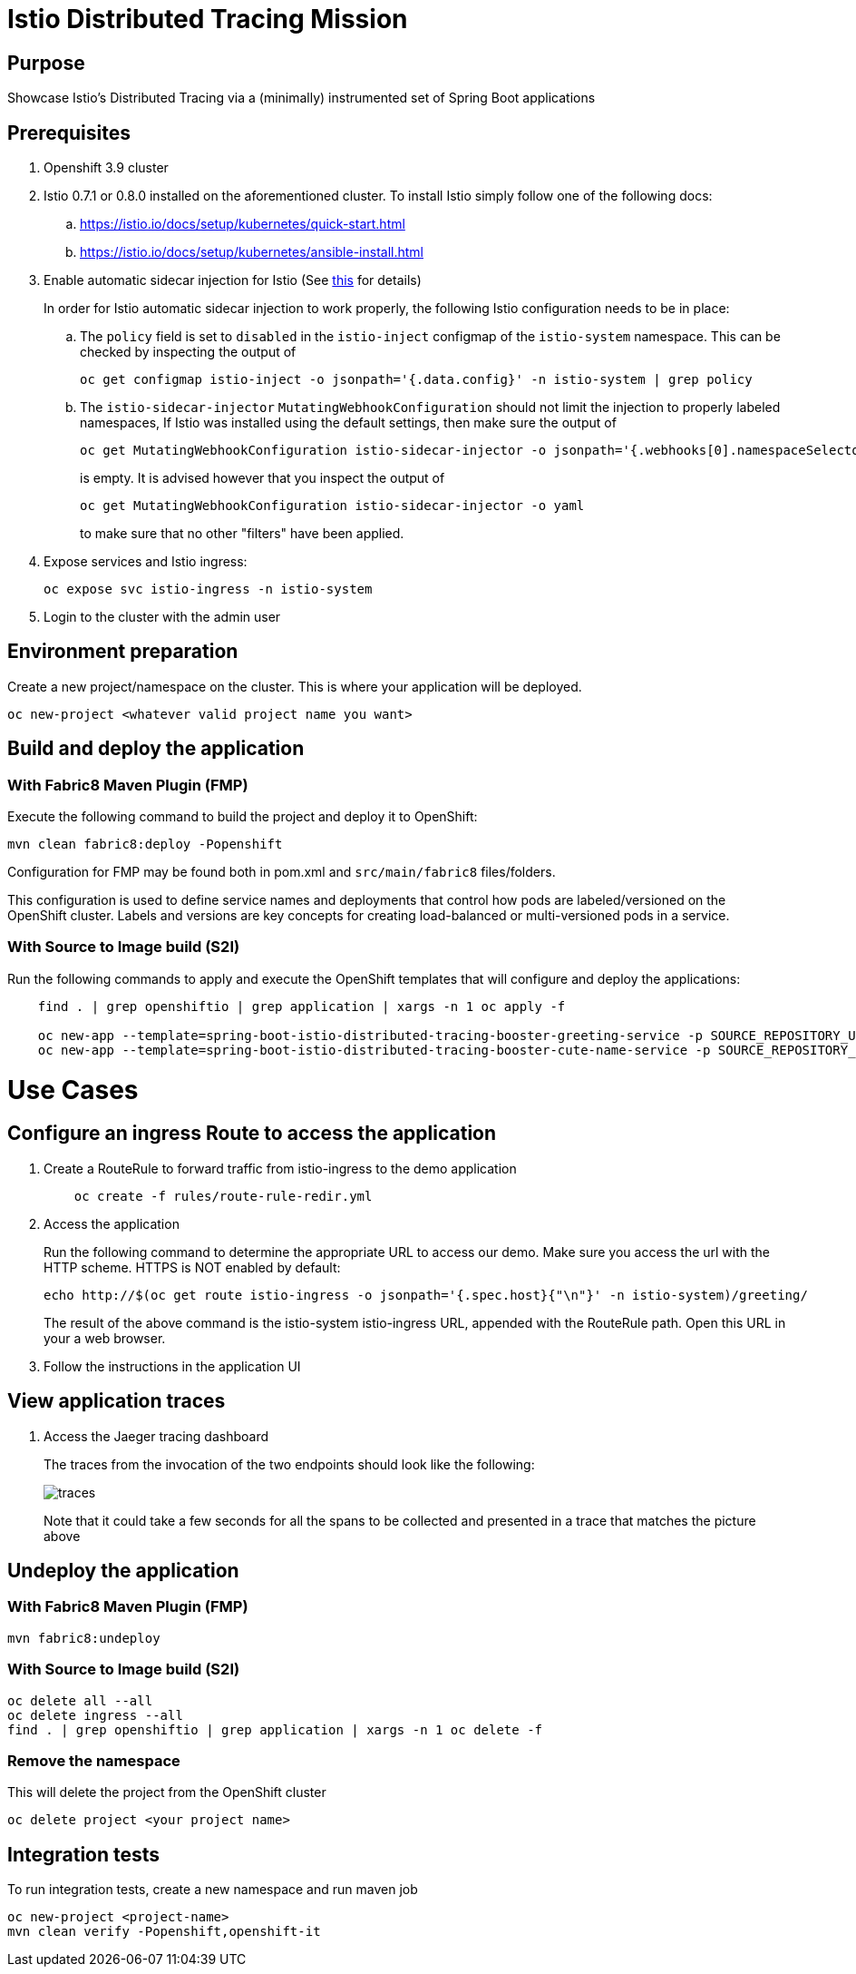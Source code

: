 = Istio Distributed Tracing Mission

== Purpose
Showcase Istio's Distributed Tracing via a (minimally) instrumented set of Spring Boot applications

== Prerequisites
. Openshift 3.9 cluster
. Istio 0.7.1 or 0.8.0 installed on the aforementioned cluster. To install Istio simply follow one of the following docs:
.. https://istio.io/docs/setup/kubernetes/quick-start.html
.. https://istio.io/docs/setup/kubernetes/ansible-install.html
. Enable automatic sidecar injection for Istio (See https://istio.io/docs/setup/kubernetes/sidecar-injection.html[this] for details)
+
In order for Istio automatic sidecar injection to work properly, the following Istio configuration needs to be in place:
+
.. The `policy` field is set to `disabled` in the `istio-inject` configmap  of the `istio-system` namespace.
   This can be checked by inspecting the output of

   oc get configmap istio-inject -o jsonpath='{.data.config}' -n istio-system | grep policy

.. The `istio-sidecar-injector` `MutatingWebhookConfiguration` should not limit the injection to properly labeled namespaces,
   If Istio was installed using the default settings, then make sure the output of

   oc get MutatingWebhookConfiguration istio-sidecar-injector -o jsonpath='{.webhooks[0].namespaceSelector}' -n istio-system
+
is empty. It is advised however that you inspect the output of

   oc get MutatingWebhookConfiguration istio-sidecar-injector -o yaml
+
to make sure that no other "filters" have been applied.

. Expose services and Istio ingress:
+
```
oc expose svc istio-ingress -n istio-system
```
. Login to the cluster with the admin user

== Environment preparation

Create a new project/namespace on the cluster. This is where your application will be deployed.

```bash
oc new-project <whatever valid project name you want>
```

== Build and deploy the application

=== With Fabric8 Maven Plugin (FMP)
Execute the following command to build the project and deploy it to OpenShift:
```bash
mvn clean fabric8:deploy -Popenshift
```
Configuration for FMP may be found both in pom.xml and `src/main/fabric8` files/folders.

This configuration is used to define service names and deployments that control how pods are labeled/versioned on the OpenShift cluster. Labels and versions are key concepts for creating load-balanced or multi-versioned pods in a service.


=== With Source to Image build (S2I)
Run the following commands to apply and execute the OpenShift templates that will configure and deploy the applications:
```bash
    find . | grep openshiftio | grep application | xargs -n 1 oc apply -f

    oc new-app --template=spring-boot-istio-distributed-tracing-booster-greeting-service -p SOURCE_REPOSITORY_URL=https://github.com/snowdrop/spring-boot-istio-distributed-tracing-booster -p SOURCE_REPOSITORY_REF=master -p SOURCE_REPOSITORY_DIR=spring-boot-istio-distributed-tracing-greeting-service
    oc new-app --template=spring-boot-istio-distributed-tracing-booster-cute-name-service -p SOURCE_REPOSITORY_URL=https://github.com/snowdrop/spring-boot-istio-distributed-tracing-booster -p SOURCE_REPOSITORY_REF=master -p SOURCE_REPOSITORY_DIR=spring-boot-istio-distributed-tracing-cute-name-service
```

= Use Cases
== Configure an ingress Route to access the application
. Create a RouteRule to forward traffic from istio-ingress to the demo application
+
```bash
    oc create -f rules/route-rule-redir.yml
```
. Access the application
+
Run the following command to determine the appropriate URL to access our demo. Make sure you access the url with the HTTP scheme. HTTPS is NOT enabled by default:
+
```bash
echo http://$(oc get route istio-ingress -o jsonpath='{.spec.host}{"\n"}' -n istio-system)/greeting/
```
+
The result of the above command is the istio-system istio-ingress URL, appended with the RouteRule path. Open this URL in your a web browser.
. Follow the instructions in the application UI

== View application traces
. Access the Jaeger tracing dashboard
+
The traces from the invocation of the two endpoints should look like the following:
+
image::spring-boot-istio-distributed-tracing-greeting-service/src/main/resources/static/traces.jpg[]
+
Note that it could take a few seconds for all the spans to be collected and presented in a trace that matches the picture above


== Undeploy the application

=== With Fabric8 Maven Plugin (FMP)
```bash
mvn fabric8:undeploy
```

=== With Source to Image build (S2I)
```bash
oc delete all --all
oc delete ingress --all
find . | grep openshiftio | grep application | xargs -n 1 oc delete -f
```

=== Remove the namespace
This will delete the project from the OpenShift cluster
```bash
oc delete project <your project name>
```

== Integration tests

To run integration tests, create a new namespace and run maven job
```bash
oc new-project <project-name>
mvn clean verify -Popenshift,openshift-it
```
